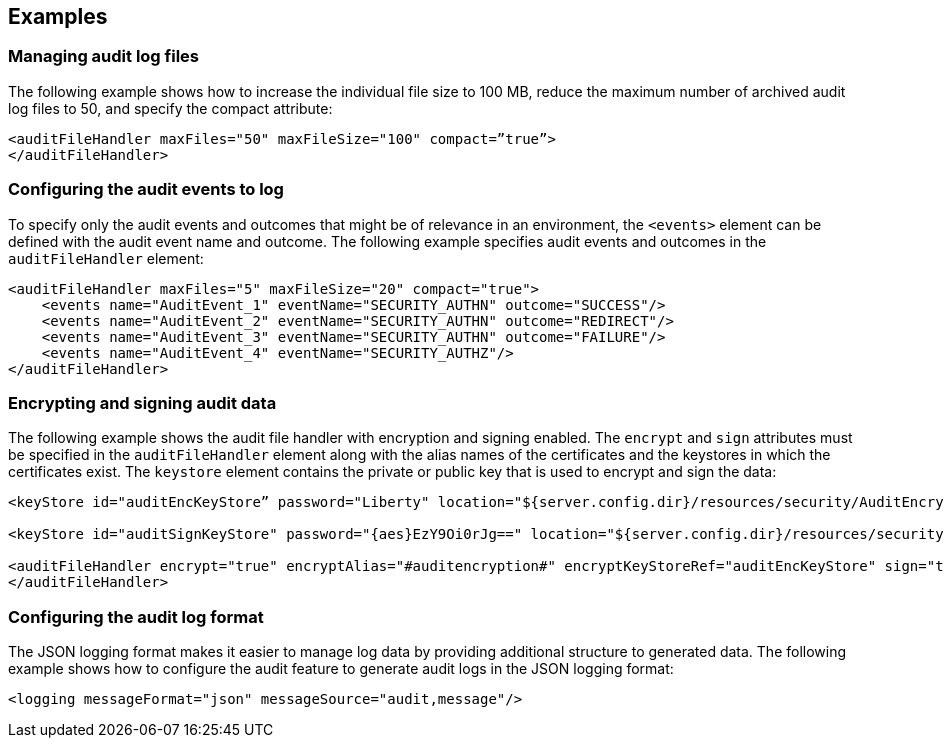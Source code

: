 == Examples

=== Managing audit log files


The following example shows how to increase the individual file size to 100 MB, reduce the maximum number of archived audit log files to 50, and specify the compact attribute:

[source,xml]
----
<auditFileHandler maxFiles="50" maxFileSize="100" compact=”true”>
</auditFileHandler>
----


=== Configuring the audit events to log

To specify only the audit events and outcomes that might be of relevance in an environment, the `<events>` element can be defined with the audit event name and outcome. The following example specifies audit events and outcomes in the `auditFileHandler` element:

[source,xml]
----
<auditFileHandler maxFiles="5" maxFileSize="20" compact="true">
    <events name="AuditEvent_1" eventName="SECURITY_AUTHN" outcome="SUCCESS"/>
    <events name="AuditEvent_2" eventName="SECURITY_AUTHN" outcome="REDIRECT"/>
    <events name="AuditEvent_3" eventName="SECURITY_AUTHN" outcome="FAILURE"/>
    <events name="AuditEvent_4" eventName="SECURITY_AUTHZ"/>
</auditFileHandler>
----


=== Encrypting and signing audit data

The following example shows the audit file handler with encryption and signing enabled. The `encrypt` and `sign` attributes must be specified in the `auditFileHandler` element along with the alias names of the certificates and the keystores in which the certificates exist. The `keystore` element contains the private or public key that is used to encrypt and sign the data:

[source,xml]
----
<keyStore id="auditEncKeyStore” password="Liberty" location="${server.config.dir}/resources/security/AuditEncryptionKeyStore.jks" type="JKS" />

<keyStore id="auditSignKeyStore" password="{aes}EzY9Oi0rJg==" location="${server.config.dir}/resources/security/AuditSigningKeyStore2.jks" type="JKS" />

<auditFileHandler encrypt="true" encryptAlias="#auditencryption#" encryptKeyStoreRef="auditEncKeyStore" sign="true" signingAlias="auditsigning2" signingKeyStoreRef="auditSignKeyStore"
</auditFileHandler>
----

=== Configuring the audit log format

The JSON logging format makes it easier to manage log data by providing additional structure to generated data. The following example shows how to configure the audit feature to generate audit logs in the JSON logging format:

[source,xml]
----
<logging messageFormat="json" messageSource="audit,message"/>
----
